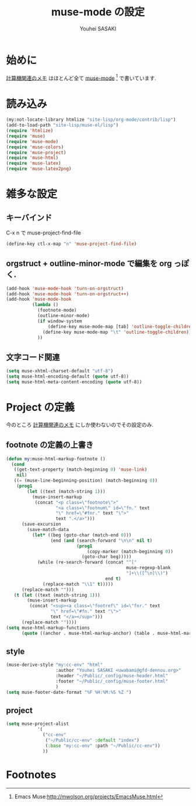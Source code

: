 # -*- mode: org; coding: utf-8-unix; indent-tabs-mode: nil -*-
#
# Copyright(C) Youhei SASAKI All rights reserved.
# $Lastupdate: 2012/07/30 18:55:30$
# License: Expat
#
#+TITLE: muse-mode の設定
#+AUTHOR: Youhei SASAKI
#+EMAIL: uwabami@gfd-dennou.org

* 始めに
  [[http://www.gfd-dennou.org/member/uwabami/cc-env/][計算機関連のメモ]] はほとんど全て [[http://mwolson.org/projects/EmacsMuse.html][muse-mode]] [fn:1] で書いています.
* 読み込み
  #+BEGIN_SRC emacs-lisp
    (my:not-locate-library htmlize "site-lisp/org-mode/contrib/lisp")
    (add-to-load-path "site-lisp/muse-el/lisp")
    (require 'htmlize)
    (require 'muse)
    (require 'muse-mode)
    (require 'muse-colors)
    (require 'muse-project)
    (require 'muse-html)
    (require 'muse-latex)
    (require 'muse-latex2png)
  #+END_SRC
* 雑多な設定
** キーバインド
   C-x n で muse-project-find-file
   #+BEGIN_SRC emacs-lisp
     (define-key ctl-x-map "n" 'muse-project-find-file)
   #+END_SRC
** orgstruct + outline-minor-mode で編集を org っぽく.
   #+BEGIN_SRC emacs-lisp
     (add-hook 'muse-mode-hook 'turn-on-orgstruct)
     (add-hook 'muse-mode-hook 'turn-on-orgstruct++)
     (add-hook 'muse-mode-hook
               (lambda ()
                 (footnote-mode)
                 (outline-minor-mode)
                 (if window-system
                     (define-key muse-mode-map [tab] 'outline-toggle-children)
                   (define-key muse-mode-map "\t" 'outline-toggle-children))
                 ))

   #+END_SRC
** 文字コード関連
   #+BEGIN_SRC emacs-lisp
     (setq muse-xhtml-charset-default "utf-8")
     (setq muse-html-encoding-default (quote utf-8))
     (setq muse-html-meta-content-encoding (quote utf-8))
   #+END_SRC
* Project の定義
  今のところ [[http://www.gfd-dennou.org/member/uwabami/cc-env/][計算機関連のメモ]] にしか使わないのでその設定のみ.
** footnote の定義の上書き
   #+BEGIN_SRC emacs-lisp
     (defun my:muse-html-markup-footnote ()
       (cond
        ((get-text-property (match-beginning 0) 'muse-link)
         nil)
        ((= (muse-line-beginning-position) (match-beginning 0))
         (prog1
             (let ((text (match-string 1)))
               (muse-insert-markup
                (concat "<p class=\"footnote\">"
                        "<a class=\"footnum\" id=\"fn." text
                        "\" href=\"#fnr." text "\">"
                        text ".</a>")))
           (save-excursion
             (save-match-data
               (let* ((beg (goto-char (match-end 0)))
                      (end (and (search-forward "\n\n" nil t)
                                (prog1
                                    (copy-marker (match-beginning 0))
                                  (goto-char beg)))))
                 (while (re-search-forward (concat "^["
                                                   muse-regexp-blank
                                                   "]+\\([^\n]\\)")
                                           end t)
                   (replace-match "\\1" t)))))
           (replace-match "")))
        (t (let ((text (match-string 1)))
             (muse-insert-markup
              (concat "<sup><a class=\"footref\" id=\"fnr." text
                      "\" href=\"#fn." text "\">"
                      text "</a></sup>")))
           (replace-match ""))))
     (setq muse-html-markup-functions
           (quote ((anchor . muse-html-markup-anchor) (table . muse-html-markup-table) (footnote . my:muse-html-markup-footnote))))
   #+END_SRC
** style
   #+BEGIN_SRC emacs-lisp
     (muse-derive-style "my:cc-env" "html"
                        :author "Youhei SASAKI <uwabami@gfd-dennou.org>"
                        :header "~/Public/_config/muse-header.html"
                        :footer "~/Public/_config/muse-footer.html"
                        )
     (setq muse-footer-date-format "%F %H:%M:%S %Z ")
   #+END_SRC
** project
   #+BEGIN_SRC emacs-lisp
     (setq muse-project-alist
                 '(
                   ("cc-env"
                    ("~/Public/cc-env" :default "index")
                    (:base "my:cc-env" :path "~/Public/cc-env"))
                   ))
   #+END_SRC
* Footnotes

[fn:1] Emacs Muse:[[http://mwolson.org/projects/EmacsMuse.html]]


